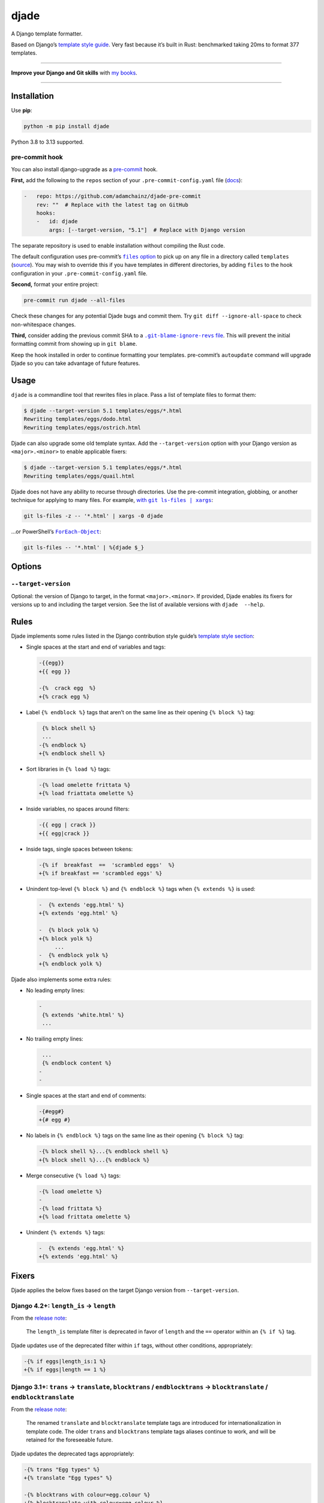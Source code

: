 =====
djade
=====

.. image:: https://img.shields.io/github/actions/workflow/status/adamchainz/djade/main.yml.svg?branch=main&style=for-the-badge
   :target: https://github.com/adamchainz/djade/actions?workflow=CI

.. image:: https://img.shields.io/badge/Coverage-100%25-success?style=for-the-badge
   :target: https://github.com/adamchainz/djade/actions?workflow=CI

.. image:: https://img.shields.io/pypi/v/djade.svg?style=for-the-badge
   :target: https://pypi.org/project/djade/

.. image:: https://img.shields.io/badge/code%20style-black-000000.svg?style=for-the-badge
   :target: https://github.com/psf/black

.. image:: https://img.shields.io/badge/pre--commit-enabled-brightgreen?logo=pre-commit&logoColor=white&style=for-the-badge
   :target: https://github.com/pre-commit/pre-commit
   :alt: pre-commit

.. figure:: https://raw.githubusercontent.com/adamchainz/djade/main/logo.svg
   :alt: Any color you like, as long as it’s jade.

..

A Django template formatter.

Based on Django’s `template style guide <https://docs.djangoproject.com/en/dev/internals/contributing/writing-code/coding-style/#template-style>`__.
Very fast because it’s built in Rust: benchmarked taking 20ms to format 377 templates.

----

**Improve your Django and Git skills** with `my books <https://adamj.eu/books/>`__.

----

Installation
============

Use **pip**:

.. code-block:: sh

    python -m pip install djade

Python 3.8 to 3.13 supported.

pre-commit hook
---------------

You can also install django-upgrade as a `pre-commit <https://pre-commit.com/>`__ hook.

**First,** add the following to the ``repos`` section of your ``.pre-commit-config.yaml`` file (`docs <https://pre-commit.com/#plugins>`__):

.. code-block:: yaml

    -   repo: https://github.com/adamchainz/djade-pre-commit
        rev: ""  # Replace with the latest tag on GitHub
        hooks:
        -   id: djade
            args: [--target-version, "5.1"]  # Replace with Django version

The separate repository is used to enable installation without compiling the Rust code.

The default configuration uses pre-commit’s |files option|__ to pick up on any file in a directory called ``templates`` (`source <https://github.com/adamchainz/djade-pre-commit/blob/main/.pre-commit-hooks.yaml>`__).
You may wish to override this if you have templates in different directories, by adding ``files`` to the hook configuration in your ``.pre-commit-config.yaml`` file.

.. |files option| replace:: ``files`` option
__ https://pre-commit.com/#creating-new-hooks

**Second,** format your entire project:

.. code-block:: sh

    pre-commit run djade --all-files

Check these changes for any potential Djade bugs and commit them.
Try ``git diff --ignore-all-space`` to check non-whitespace changes.

**Third,** consider adding the previous commit SHA to a |.git-blame-ignore-revs file|__.
This will prevent the initial formatting commit from showing up in ``git blame``.

.. |.git-blame-ignore-revs file| replace:: ``.git-blame-ignore-revs`` file
__ https://docs.github.com/en/repositories/working-with-files/using-files/viewing-a-file#ignore-commits-in-the-blame-view

Keep the hook installed in order to continue formatting your templates.
pre-commit’s ``autoupdate`` command will upgrade Djade so you can take advantage of future features.

Usage
=====

``djade`` is a commandline tool that rewrites files in place.
Pass a list of template files to format them:

.. code-block:: console

    $ djade --target-version 5.1 templates/eggs/*.html
    Rewriting templates/eggs/dodo.html
    Rewriting templates/eggs/ostrich.html

Djade can also upgrade some old template syntax.
Add the ``--target-version`` option with your Django version as ``<major>.<minor>`` to enable applicable fixers:

.. code-block:: console

    $ djade --target-version 5.1 templates/eggs/*.html
    Rewriting templates/eggs/quail.html

Djade does not have any ability to recurse through directories.
Use the pre-commit integration, globbing, or another technique for applying to many files.
For example, |with git ls-files pipe xargs|_:

.. |with git ls-files pipe xargs| replace:: with ``git ls-files | xargs``
.. _with git ls-files pipe xargs: https://adamj.eu/tech/2022/03/09/how-to-run-a-command-on-many-files-in-your-git-repository/

.. code-block:: sh

    git ls-files -z -- '*.html' | xargs -0 djade

…or PowerShell’s |ForEach-Object|__:

.. |ForEach-Object| replace:: ``ForEach-Object``
__ https://learn.microsoft.com/en-us/powershell/module/microsoft.powershell.core/foreach-object

.. code-block:: powershell

    git ls-files -- '*.html' | %{djade $_}

Options
=======

``--target-version``
--------------------

Optional: the version of Django to target, in the format ``<major>.<minor>``.
If provided, Djade enables its fixers for versions up to and including the target version.
See the list of available versions with ``djade  --help``.

Rules
=====

Djade implements some rules listed in the Django contribution style guide’s `template style section <https://docs.djangoproject.com/en/dev/internals/contributing/writing-code/coding-style/#template-style>`__:

* Single spaces at the start and end of variables and tags:

  .. code-block:: diff

    -{{egg}}
    +{{ egg }}

    -{%  crack egg  %}
    +{% crack egg %}

* Label ``{% endblock %}`` tags that aren’t on the same line as their opening ``{% block %}`` tag:

  .. code-block:: diff

     {% block shell %}
     ...
    -{% endblock %}
    +{% endblock shell %}

* Sort libraries in ``{% load %}`` tags:

  .. code-block:: diff

    -{% load omelette frittata %}
    +{% load friattata omelette %}

* Inside variables, no spaces around filters:

  .. code-block:: diff

    -{{ egg | crack }}
    +{{ egg|crack }}

* Inside tags, single spaces between tokens:

  .. code-block:: diff

    -{% if  breakfast  ==  'scrambled eggs'  %}
    +{% if breakfast == 'scrambled eggs' %}

* Unindent top-level ``{% block %}`` and ``{% endblock %}`` tags when ``{% extends %}`` is used:

  .. code-block:: diff

    -  {% extends 'egg.html' %}
    +{% extends 'egg.html' %}

    -  {% block yolk %}
    +{% block yolk %}
         ...
    -  {% endblock yolk %}
    +{% endblock yolk %}

Djade also implements some extra rules:

* No leading empty lines:

  .. code-block:: diff

    -
     {% extends 'white.html' %}
     ...

* No trailing empty lines:

  .. code-block:: diff

     ...
     {% endblock content %}
    -
    -

* Single spaces at the start and end of comments:

  .. code-block:: diff

    -{#egg#}
    +{# egg #}

* No labels in ``{% endblock %}`` tags on the same line as their opening ``{% block %}`` tag:

  .. code-block:: diff

    -{% block shell %}...{% endblock shell %}
    +{% block shell %}...{% endblock %}

* Merge consecutive ``{% load %}`` tags:

  .. code-block:: diff

    -{% load omelette %}
    -
    -{% load frittata %}
    +{% load frittata omelette %}


* Unindent ``{% extends %}`` tags:

  .. code-block:: diff

    -  {% extends 'egg.html' %}
    +{% extends 'egg.html' %}

Fixers
======

Djade applies the below fixes based on the target Django version from ``--target-version``.

Django 4.2+: ``length_is`` -> ``length``
----------------------------------------

From the `release note <https://docs.djangoproject.com/en/4.2/releases/4.2/#id1>`__:

    The ``length_is`` template filter is deprecated in favor of ``length`` and the ``==`` operator within an ``{% if %}`` tag.

Djade updates use of the deprecated filter within ``if`` tags, without other conditions, appropriately:

.. code-block:: diff

    -{% if eggs|length_is:1 %}
    +{% if eggs|length == 1 %}

Django 3.1+: ``trans`` -> ``translate``, ``blocktrans`` / ``endblocktrans`` -> ``blocktranslate`` / ``endblocktranslate``
-------------------------------------------------------------------------------------------------------------------------

From the `release note <https://docs.djangoproject.com/en/3.1/releases/3.1/#templates>`__:

    The renamed ``translate`` and ``blocktranslate`` template tags are introduced for internationalization in template code.
    The older ``trans`` and ``blocktrans`` template tags aliases continue to work, and will be retained for the foreseeable future.

Djade updates the deprecated tags appropriately:

.. code-block:: diff

    -{% trans "Egg types" %}
    +{% translate "Egg types" %}

    -{% blocktrans with colour=egg.colour %}
    +{% blocktranslate with colour=egg.colour %}
     This egg is {{ colour }}.
    -{% endblocktrans %}
    +{% endblocktranslate %}

Django 3.1+: ``ifequal`` and ``ifnotequal`` -> ``if``
-----------------------------------------------------

From the `release note <https://docs.djangoproject.com/en/3.1/releases/3.1/#id2:~:text=The%20%7B%25%20ifequal%20%25%7D%20and%20%7B%25%20ifnotequal%20%25%7D%20template%20tags>`__:

    The ``{% ifequal %}`` and ``{% ifnotequal %}`` template tags are deprecated in favor of ``{% if %}``.

Djade updates the deprecated tags appropriately:

.. code-block:: diff

    -{% ifequal egg.colour 'golden' %}
    +{% if egg.colour == 'golden' %}
     golden
    -{% endifequal %}
    +{% endif %}

    -{% ifnotequal egg.colour 'silver' %}
    +{% if egg.colour != 'silver' %}
     not silver
    -{% endifnotequal %}
    +{% endif %}

Django 2.1+: ``admin_static`` and ``staticfiles`` -> ``static``
---------------------------------------------------------------

From the `release note <https://docs.djangoproject.com/en/2.1/releases/2.1/#features-deprecated-in-2-1>`__:

    ``{% load staticfiles %}`` and ``{% load admin_static %}`` are deprecated in favor of ``{% load static %}``, which works the same.

Djade updates ``{% load %}`` tags appropriately:

.. code-block:: diff

    -{% load staticfiles %}
    +{% load static %}

    -{% load admin_static %}
    +{% load static %}
